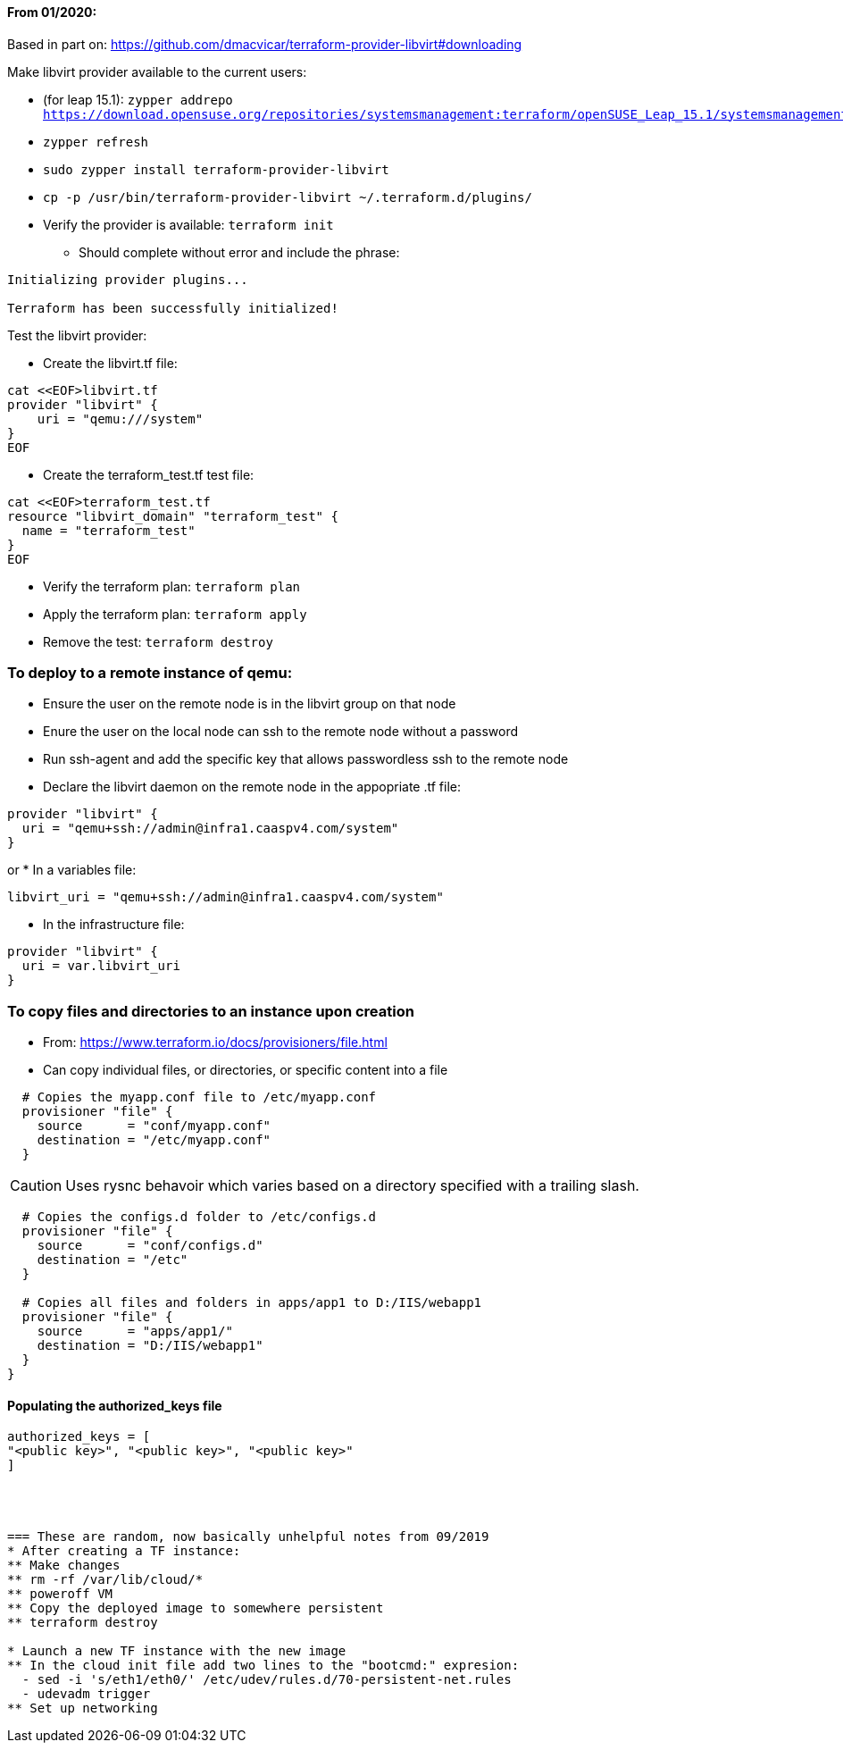 ==== From 01/2020:
Based in part on: https://github.com/dmacvicar/terraform-provider-libvirt#downloading

.Make libvirt provider available to the current users:
* (for leap 15.1): `zypper addrepo https://download.opensuse.org/repositories/systemsmanagement:terraform/openSUSE_Leap_15.1/systemsmanagement:terraform.repo`
* `zypper refresh`
* `sudo zypper install terraform-provider-libvirt`
* `cp -p /usr/bin/terraform-provider-libvirt ~/.terraform.d/plugins/`
* Verify the provider is available: `terraform init`
** Should complete without error and include the phrase:
----
Initializing provider plugins...

Terraform has been successfully initialized!
----

.Test the libvirt provider:
* Create the libvirt.tf file:
----
cat <<EOF>libvirt.tf
provider "libvirt" {
    uri = "qemu:///system"
}
EOF
----

* Create the terraform_test.tf test file:
----
cat <<EOF>terraform_test.tf
resource "libvirt_domain" "terraform_test" {
  name = "terraform_test"
}
EOF
----

* Verify the terraform plan: `terraform plan`
* Apply the terraform plan: `terraform apply`
* Remove the test: `terraform destroy`




=== To deploy to a remote instance of qemu:
* Ensure the user on the remote node is in the libvirt group on that node
* Enure the user on the local node can ssh to the remote node without a password
* Run ssh-agent and add the specific key that allows passwordless ssh to the remote node
* Declare the libvirt daemon on the remote node in the appopriate .tf file:
----
provider "libvirt" {
  uri = "qemu+ssh://admin@infra1.caaspv4.com/system"
}
----
or
* In a variables file:
----
libvirt_uri = "qemu+ssh://admin@infra1.caaspv4.com/system"
----
* In the infrastructure file:
----
provider "libvirt" {
  uri = var.libvirt_uri
}
----

=== To copy files and directories to an instance upon creation
* From: https://www.terraform.io/docs/provisioners/file.html
* Can copy individual files, or directories, or specific content into a file
----
  # Copies the myapp.conf file to /etc/myapp.conf
  provisioner "file" {
    source      = "conf/myapp.conf"
    destination = "/etc/myapp.conf"
  }
----  

CAUTION: Uses rysnc behavoir which varies based on a directory specified with a trailing slash. 

----
  # Copies the configs.d folder to /etc/configs.d
  provisioner "file" {
    source      = "conf/configs.d"
    destination = "/etc"
  }

  # Copies all files and folders in apps/app1 to D:/IIS/webapp1
  provisioner "file" {
    source      = "apps/app1/"
    destination = "D:/IIS/webapp1"
  }
}
----

==== Populating the authorized_keys file
----
authorized_keys = [
"<public key>", "<public key>", "<public key>"
]




=== These are random, now basically unhelpful notes from 09/2019
* After creating a TF instance:
** Make changes
** rm -rf /var/lib/cloud/*
** poweroff VM
** Copy the deployed image to somewhere persistent
** terraform destroy

* Launch a new TF instance with the new image
** In the cloud init file add two lines to the "bootcmd:" expresion:
  - sed -i 's/eth1/eth0/' /etc/udev/rules.d/70-persistent-net.rules
  - udevadm trigger
** Set up networking
